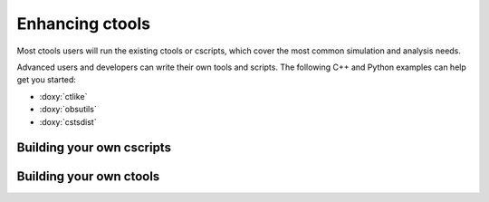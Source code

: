 Enhancing ctools
================

Most ctools users will run the existing ctools or cscripts,
which cover the most common simulation and analysis needs.

Advanced users and developers can write their own tools and scripts.
The following C++ and Python examples can help get you started:

* :doxy:`ctlike`
* :doxy:`obsutils`
* :doxy:`cstsdist`

Building your own cscripts
--------------------------

Building your own ctools
------------------------

